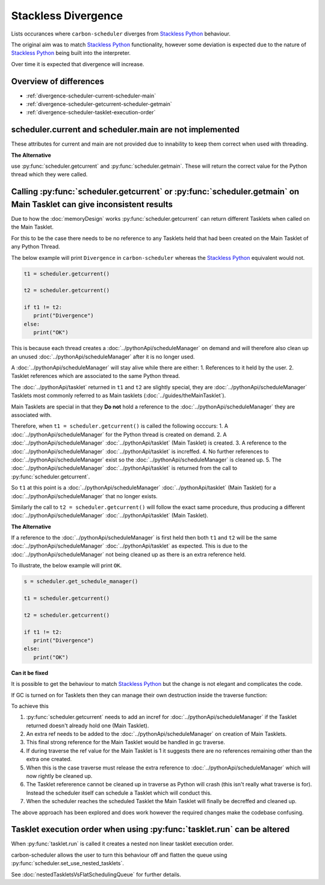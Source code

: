 Stackless Divergence
====================

Lists occurances where ``carbon-scheduler`` diverges from `Stackless Python <https://stackless.readthedocs.io/en/3.8-slp/stackless-python.html>`_ behaviour.

The original aim was to match `Stackless Python <https://stackless.readthedocs.io/en/3.8-slp/stackless-python.html>`_ functionality, however some deviation is expected due to the nature of `Stackless Python <https://stackless.readthedocs.io/en/3.8-slp/stackless-python.html>`_ being built into the interpreter.

Over time it is expected that divergence will increase.


Overview of differences
-----------------------
* :ref:`divergence-scheduler-current-scheduler-main`
* :ref:`divergence-scheduler-getcurrent-scheduler-getmain` 
* :ref:`divergence-scheduler-tasklet-execution-order` 



.. _divergence-scheduler-current-scheduler-main:
scheduler.current and scheduler.main are not implemented
--------------------------------------------------------
These attributes for current and main are not provided due to innability to keep them correct when used with threading.


**The Alternative**

use :py:func:`scheduler.getcurrent` and :py:func:`scheduler.getmain`. These will return the correct value for the Python thread which they were called.


.. _divergence-scheduler-getcurrent-scheduler-getmain:
Calling :py:func:`scheduler.getcurrent` or :py:func:`scheduler.getmain`  on Main Tasklet can give inconsistent results
----------------------------------------------------------------------------------------------------------------------

Due to how the :doc:`memoryDesign` works :py:func:`scheduler.getcurrent` can return different Tasklets when called on the Main Tasklet.

For this to be the case there needs to be no reference to any Tasklets held that had been created on the Main Tasklet of any Python Thread.

The below example will print ``Divergence`` in ``carbon-scheduler`` whereas the `Stackless Python <https://stackless.readthedocs.io/en/3.8-slp/stackless-python.html>`_ equivalent would not.

.. code-block:: python

   t1 = scheduler.getcurrent()

   t2 = scheduler.getcurrent()

   if t1 != t2:
      print("Divergence")
   else:
      print("OK")


This is because each thread creates a :doc:`../pythonApi/scheduleManager` on demand and will therefore also clean up an unused :doc:`../pythonApi/scheduleManager` after it is no longer used.

A :doc:`../pythonApi/scheduleManager` will stay alive while there are either:
1. References to it held by the user.
2. Tasklet references which are associated to the same Python thread.

The :doc:`../pythonApi/tasklet` returned in ``t1`` and ``t2`` are slightly special, they are :doc:`../pythonApi/scheduleManager` Tasklets most commonly referred to as Main tasklets (:doc:`../guides/theMainTasklet`).

Main Tasklets are special in that they **Do not** hold a reference to the :doc:`../pythonApi/scheduleManager` they are associated with.

Therefore, when ``t1 = scheduler.getcurrent()`` is called the following occcurs:
1. A :doc:`../pythonApi/scheduleManager` for the Python thread is created on demand.
2. A :doc:`../pythonApi/scheduleManager` :doc:`../pythonApi/tasklet` (Main Tasklet) is created.
3. A reference to the :doc:`../pythonApi/scheduleManager` :doc:`../pythonApi/tasklet` is increffed.
4. No further references to :doc:`../pythonApi/scheduleManager` exist so the :doc:`../pythonApi/scheduleManager` is cleaned up.
5. The :doc:`../pythonApi/scheduleManager` :doc:`../pythonApi/tasklet` is returned from the call to :py:func:`scheduler.getcurrent`.

So ``t1`` at this point is a :doc:`../pythonApi/scheduleManager` :doc:`../pythonApi/tasklet` (Main Tasklet) for a :doc:`../pythonApi/scheduleManager` that no longer exists.

Similarly the call to ``t2 = scheduler.getcurrent()`` will follow the exact same procedure, thus producing a different :doc:`../pythonApi/scheduleManager` :doc:`../pythonApi/tasklet` (Main Tasklet).

**The Alternative**

If a reference to the :doc:`../pythonApi/scheduleManager` is first held then both ``t1`` and ``t2`` will be the same :doc:`../pythonApi/scheduleManager` :doc:`../pythonApi/tasklet` as expected. This is due to the :doc:`../pythonApi/scheduleManager` not being cleaned up as there is an extra reference held.

To illustrate, the below example will print ``OK``.

.. code-block:: python

   s = scheduler.get_schedule_manager()

   t1 = scheduler.getcurrent()

   t2 = scheduler.getcurrent()

   if t1 != t2:
      print("Divergence")
   else:
      print("OK")

**Can it be fixed**

It is possible to get the behaviour to match `Stackless Python <https://stackless.readthedocs.io/en/3.8-slp/stackless-python.html>`_ but the change is not elegant and complicates the code.

If GC is turned on for Tasklets then they can manage their own destruction inside the traverse function:

To achieve this 

1. :py:func:`scheduler.getcurrent` needs to add an incref for :doc:`../pythonApi/scheduleManager` if the Tasklet returned doesn't already hold one (Main Tasklet).

2. An extra ref needs to be added to the :doc:`../pythonApi/scheduleManager` on creation of Main Tasklets.

3. This final strong reference for the Main Tasklet would be handled in gc traverse.

4. If during traverse the ref value for the Main Tasklet is 1 it suggests there are no references remaining other than the extra one created.

5. When this is the case traverse must release the extra reference to :doc:`../pythonApi/scheduleManager` which will now rightly be cleaned up.

6. The Tasklet refererence cannot be cleaned up in traverse as Python will crash (this isn't really what traverse is for). Instead the scheduler itself can schedule a Tasklet which will conduct this.

7. When the scheduler reaches the scheduled Tasklet the Main Tasklet will finally be decreffed and cleaned up.

The above approach has been explored and does work however the required changes make the codebase confusing. 


.. _divergence-scheduler-tasklet-execution-order:
Tasklet execution order when using :py:func:`tasklet.run` can be altered
-------------------------------------------------------------
When :py:func:`tasklet.run` is called it creates a nested non linear tasklet execution order.

carbon-scheduler allows the user to turn this behaviour off and flatten the queue using :py:func:`scheduler.set_use_nested_tasklets`.

See :doc:`nestedTaskletsVsFlatSchedulingQueue` for further details.